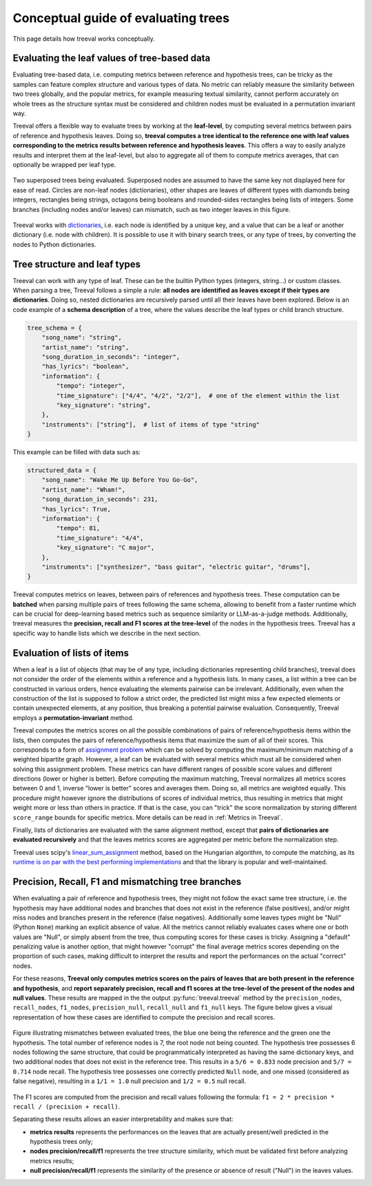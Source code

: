 
====================================
Conceptual guide of evaluating trees
====================================

This page details how treeval works conceptually.

Evaluating the leaf values of tree-based data
---------------------------------------------

Evaluating tree-based data, i.e. computing metrics between reference and hypothesis trees, can be tricky as the samples can feature complex structure and various types of data. No metric can reliably measure the similarity between two trees globally, and the popular metrics, for example measuring textual similarity, cannot perform accurately on whole trees as the structure syntax must be considered and children nodes must be evaluated in a permutation invariant way.

Treeval offers a flexible way to evaluate trees by working at the **leaf-level**, by computing several metrics between pairs of reference and hypothesis leaves. Doing so, **treeval computes a tree identical to the reference one with leaf values corresponding to the metrics results between reference and hypothesis leaves**. This offers a way to easily analyze results and interpret them at the leaf-level, but also to aggregate all of them to compute metrics averages, that can optionally be wrapped per leaf type.

.. figure:: resources/tree_schema.svg
   :scale: 60 %
   :alt: Tree schema
   :align: center

   Two superposed trees being evaluated. Superposed nodes are assumed to have the same key not displayed here for ease of read. Circles are non-leaf nodes (dictionaries), other shapes are leaves of different types with diamonds being integers, rectangles being strings, octagons being booleans and rounded-sides rectangles being lists of integers. Some branches (including nodes and/or leaves) can mismatch, such as two integer leaves in this figure.

Treeval works with `dictionaries <https://en.wikipedia.org/wiki/Associative_array>`_, i.e. each node is identified by a unique key, and a value that can be a leaf or another dictionary (i.e. node with children). It is possible to use it with binary search trees, or any type of trees, by converting the nodes to Python dictionaries.

Tree structure and leaf types
---------------------------------

Treeval can work with any type of leaf. These can be the builtin Python types (integers, string...) or custom classes. When parsing a tree, Treeval follows a simple a rule: **all nodes are identified as leaves except if their types are dictionaries**. Doing so, nested dictionaries are recursively parsed until all their leaves have been explored. Below is an code example of a **schema description** of a tree, where the values describe the leaf types or child branch structure.

..  code-block:: python

    tree_schema = {
        "song_name": "string",
        "artist_name": "string",
        "song_duration_in_seconds": "integer",
        "has_lyrics": "boolean",
        "information": {
            "tempo": "integer",
            "time_signature": ["4/4", "4/2", "2/2"],  # one of the element within the list
            "key_signature": "string",
        },
        "instruments": ["string"],  # list of items of type "string"
    }

This example can be filled with data such as:

..  code-block:: python

    structured_data = {
        "song_name": "Wake Me Up Before You Go-Go",
        "artist_name": "Wham!",
        "song_duration_in_seconds": 231,
        "has_lyrics": True,
        "information": {
            "tempo": 81,
            "time_signature": "4/4",
            "key_signature": "C major",
        },
        "instruments": ["synthesizer", "bass guitar", "electric guitar", "drums"],
    }

Treeval computes metrics on leaves, between pairs of references and hypothesis trees. These computation can be **batched** when parsing multiple pairs of trees following the same schema, allowing to benefit from a faster runtime which can be crucial for deep-learning based metrics such as sequence similarity or LLM-as-a-judge methods. Additionally, treeval measures the **precision, recall and F1 scores at the tree-level** of the nodes in the hypothesis trees. Treeval has a specific way to handle lists which we describe in the next section.

Evaluation of lists of items
-----------------------------

When a leaf is a list of objects (that may be of any type, including dictionaries representing child branches), treeval does not consider the order of the elements within a reference and a hypothesis lists. In many cases, a list within a tree can be constructed in various orders, hence evaluating the elements pairwise can be irrelevant. Additionally, even when the construction of the list is supposed to follow a strict order, the predicted list might miss a few expected elements or contain unexpected elements, at any position, thus breaking a potential pairwise evaluation. Consequently, Treeval employs a **permutation-invariant** method.

Treeval computes the metrics scores on all the possible combinations of pairs of reference/hypothesis items within the lists, then computes the pairs of reference/hypothesis items that maximize the sum of all of their scores. This corresponds to a form of `assignment problem <https://en.wikipedia.org/wiki/Assignment_problem>`_ which can be solved by computing the maximum/minimum matching of a weighted bipartite graph. However, a leaf can be evaluated with several metrics which must all be considered when solving this assignment problem. These metrics can have different ranges of possible score values and different directions (lower or higher is better). Before computing the maximum matching, Treeval normalizes all metrics scores between 0 and 1, inverse "lower is better" scores and averages them. Doing so, all metrics are weighted equally. This procedure might however ignore the distributions of scores of individual metrics, thus resulting in metrics that might weight more or less than others in practice. If that is the case, you can "trick" the score normalization by storing different ``score_range`` bounds for specific metrics. More details can be read in :ref:`Metrics in Treeval`.

Finally, lists of dictionaries are evaluated with the same alignment method, except that **pairs of dictionaries are evaluated recursively** and that the leaves metrics scores are aggregated per metric before the normalization step.

Treeval uses scipy's `linear_sum_assignment <https://docs.scipy.org/doc/scipy/reference/generated/scipy.optimize.linear_sum_assignment.html>`_ method, based on the Hungarian algorithm, to compute the matching, as its `runtime is on par with the best performing implementations <https://github.com/berhane/LAP-solvers?tab=readme-ov-file#output>`_ and that the library is popular and well-maintained.

Precision, Recall, F1 and mismatching tree branches
-------------------------------------------------------------------

When evaluating a pair of reference and hypothesis trees, they might not follow the exact same tree structure, i.e. the hypothesis may have additional nodes and branches that does not exist in the reference (false positives), and/or might miss nodes and branches present in the reference (false negatives).
Additionally some leaves types might be "Null" (Python ``None``) marking an explicit absence of value. All the metrics cannot reliably evaluates cases where one or both values are "Null", or simply absent from the tree, thus computing scores for these cases is tricky. Assigning a "default" penalizing value is another option, that might however "corrupt" the final average metrics scores depending on the proportion of such cases, making difficult to interpret the results and report the performances on the actual "correct" nodes.

For these reasons, **Treeval only computes metrics scores on the pairs of leaves that are both present in the reference and hypothesis**, and **report separately precision, recall and f1 scores at the tree-level of the present of the nodes and null values**. These results are mapped in the the output :py:func:`treeval.treeval` method by the ``precision_nodes``, ``recall_nodes``, ``f1_nodes``, ``precision_null``, ``recall_null`` and ``f1_null`` keys. The figure below gives a visual representation of how these cases are identified to compute the precision and recall scores.

.. figure:: resources/prf_null.svg
   :scale: 60 %
   :alt: Precision, Recall, F1 and null schema
   :align: center

   Figure illustrating mismatches between evaluated trees, the blue one being the reference and the green one the hypothesis. The total number of reference nodes is 7, the root node not being counted. The hypothesis tree possesses 6 nodes following the same structure, that could be programmatically interpreted as having the same dictionary keys, and two additional nodes that does not exist in the reference tree. This results in a ``5/6 = 0.833`` node precision and ``5/7 = 0.714`` node recall.
   The hypothesis tree possesses one correctly predicted ``Null`` node, and one missed (considered as false negative), resulting in a ``1/1 = 1.0`` null precision and ``1/2 = 0.5`` null recall.

The F1 scores are computed from the precision and recall values following the formula: ``f1 = 2 * precision * recall / (precision + recall)``.

Separating these results allows an easier interpretability and makes sure that:

* **metrics results** represents the performances on the leaves that are actually present/well predicted in the hypothesis trees only;
* **nodes precision/recall/f1** represents the tree structure similarity, which must be validated first before analyzing metrics results;
* **null precision/recall/f1** represents the similarity of the presence or absence of result ("Null") in the leaves values.
